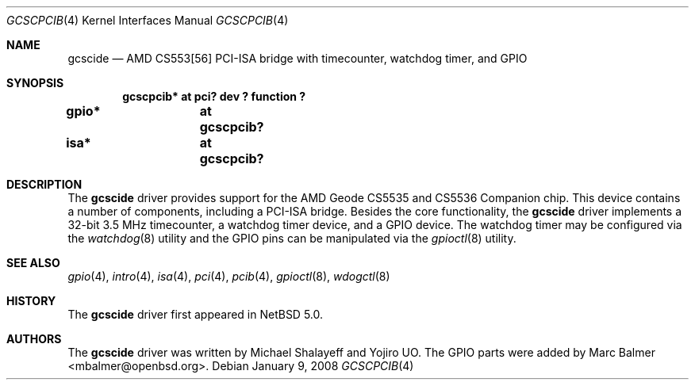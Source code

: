 .\"	$NetBSD: gcscpcib.4,v 1.1 2008/01/09 14:23:47 xtraeme Exp $
.\"     $OpenBSD: glxpcib.4,v 1.7 2007/11/17 11:38:50 mbalmer Exp $
.\"
.\" Michael Shalayeff, 2007. Public Domain.
.\"
.Dd January 9, 2008
.Dt GCSCPCIB 4
.Os
.Sh NAME
.Nm gcscide
.Nd "AMD CS553[56] PCI-ISA bridge with timecounter, watchdog timer, and GPIO"
.Sh SYNOPSIS
.Cd "gcscpcib* at pci? dev ? function ?"
.Cd "gpio* 	at gcscpcib?"
.Cd "isa* 	at gcscpcib?"
.Sh DESCRIPTION
The
.Nm
driver provides support for the AMD Geode CS5535 and CS5536 Companion chip.
This device contains a number of components, including a PCI-ISA bridge.
Besides the core functionality, the
.Nm
driver implements a 32-bit 3.5 MHz timecounter, a watchdog timer device,
and a GPIO device. The watchdog timer may be configured via the
.Xr watchdog 8
utility and the GPIO pins can be manipulated via the
.Xr gpioctl 8
utility.
.Sh SEE ALSO
.Xr gpio 4 ,
.Xr intro 4 ,
.Xr isa 4 ,
.Xr pci 4 ,
.Xr pcib 4 ,
.Xr gpioctl 8 ,
.Xr wdogctl 8
.Sh HISTORY
The
.Nm
driver first appeared in
.Nx 5.0 .
.Sh AUTHORS
.An -nosplit
The
.Nm
driver was written by
.An Michael Shalayeff
and
.An Yojiro UO .
The GPIO parts were added by
.An Marc Balmer Aq mbalmer@openbsd.org .

